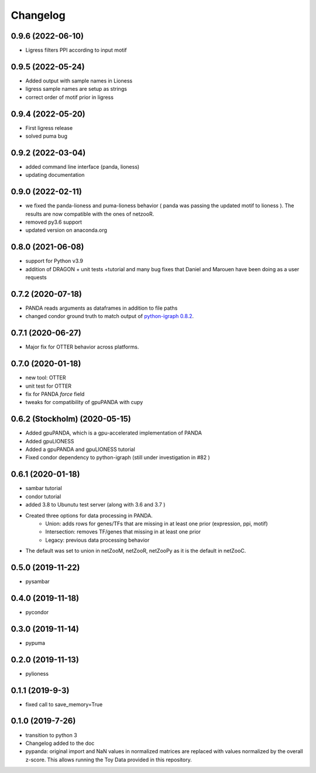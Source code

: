 ==========
Changelog
==========
0.9.6 (2022-06-10)
------------------

- Ligress filters PPI according to input motif


0.9.5 (2022-05-24)
------------------

- Added output with sample names in Lioness
- ligress sample names are setup as strings
- correct order of motif prior in ligress

0.9.4 (2022-05-20)
------------------

- First ligress release
- solved puma bug


0.9.2 (2022-03-04)
------------------
- added command line interface (panda, lioness)
- updating documentation

0.9.0 (2022-02-11)
------------------
- we fixed the panda-lioness and puma-lioness behavior ( panda was passing the updated motif to lioness ). The results are now compatible with the ones of netzooR.
- removed py3.6 support
- updated version on anaconda.org

0.8.0 (2021-06-08)
-------------------
- support for Python v3.9 
- addition of DRAGON + unit tests +tutorial and many bug fixes that Daniel and Marouen have been doing as a user requests

0.7.2 (2020-07-18)
------------------

- PANDA reads arguments as dataframes in addition to file paths
- changed condor ground truth to match output of `python-igraph 0.8.2 <https://github.com/netZoo/netZooPy/issues/82>`_. 

0.7.1 (2020-06-27)
------------------

- Major fix for OTTER behavior across platforms.

0.7.0 (2020-01-18)
------------------

- new tool: OTTER
- unit test for OTTER
- fix for PANDA `force` field
- tweaks for compatibility of gpuPANDA with cupy

0.6.2 (Stockholm) (2020-05-15)
------------------------------

- Added gpuPANDA, which is a gpu-accelerated implementation of PANDA
- Added gpuLIONESS
- Added a gpuPANDA and gpuLIONESS tutorial
- Fixed condor dependency to python-igraph (still under investigation in #82 )

0.6.1 (2020-01-18)
------------------

- sambar tutorial
- condor tutorial
- added 3.8 to Ubunutu test server (along with 3.6 and 3.7 )
- Created three options for data processing in PANDA.
     - Union: adds rows for genes/TFs that are missing in at least one prior (expression, ppi, motif)
     - Intersection: removes TF/genes that missing in at least one prior
     - Legacy: previous data processing behavior
- The default was set to union in netZooM, netZooR, netZooPy as it is the default in netZooC.

0.5.0 (2019-11-22)
------------------

- pysambar

0.4.0 (2019-11-18)
------------------

- pycondor

0.3.0 (2019-11-14)
------------------

- pypuma

0.2.0 (2019-11-13)
------------------

- pylioness

0.1.1 (2019-9-3)
------------------

- fixed call to save_memory=True

0.1.0 (2019-7-26)
------------------

- transition to python 3
- Changelog added to the doc
- pypanda: original import and NaN values in normalized matrices are replaced with values normalized by the overall z-score. This allows running the Toy Data provided in this repository.  
